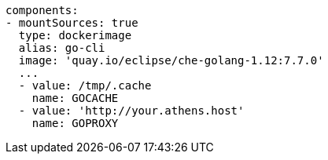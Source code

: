 [source,yaml]
----
components:
- mountSources: true
  type: dockerimage
  alias: go-cli
  image: 'quay.io/eclipse/che-golang-1.12:7.7.0'
  ...
  - value: /tmp/.cache
    name: GOCACHE
  - value: 'http://your.athens.host'
    name: GOPROXY
----